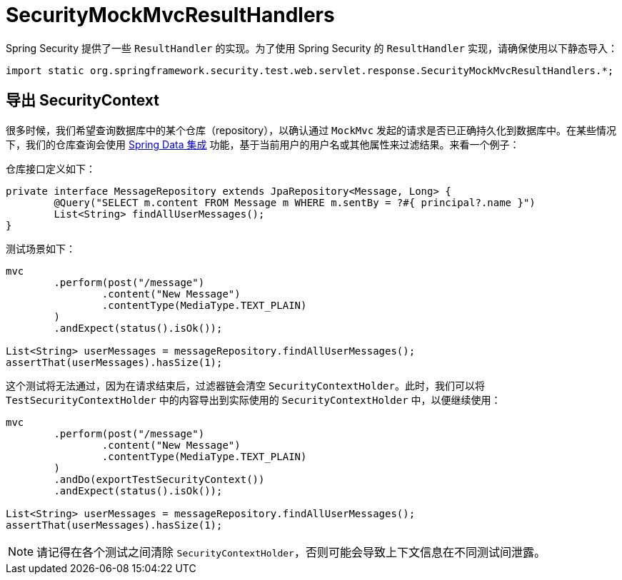 = SecurityMockMvcResultHandlers

Spring Security 提供了一些 ``ResultHandler`` 的实现。为了使用 Spring Security 的 ``ResultHandler`` 实现，请确保使用以下静态导入：

[source,java]
----
import static org.springframework.security.test.web.servlet.response.SecurityMockMvcResultHandlers.*;
----

== 导出 SecurityContext

很多时候，我们希望查询数据库中的某个仓库（repository），以确认通过 `MockMvc` 发起的请求是否已正确持久化到数据库中。在某些情况下，我们的仓库查询会使用 xref:features/integrations/data.adoc[Spring Data 集成] 功能，基于当前用户的用户名或其他属性来过滤结果。来看一个例子：

仓库接口定义如下：
[source,java]
----
private interface MessageRepository extends JpaRepository<Message, Long> {
	@Query("SELECT m.content FROM Message m WHERE m.sentBy = ?#{ principal?.name }")
	List<String> findAllUserMessages();
}
----

测试场景如下：

[source,java]
----
mvc
	.perform(post("/message")
		.content("New Message")
		.contentType(MediaType.TEXT_PLAIN)
	)
	.andExpect(status().isOk());

List<String> userMessages = messageRepository.findAllUserMessages();
assertThat(userMessages).hasSize(1);
----

这个测试将无法通过，因为在请求结束后，过滤器链会清空 `SecurityContextHolder`。此时，我们可以将 `TestSecurityContextHolder` 中的内容导出到实际使用的 `SecurityContextHolder` 中，以便继续使用：

[source,java]
----
mvc
	.perform(post("/message")
		.content("New Message")
		.contentType(MediaType.TEXT_PLAIN)
	)
	.andDo(exportTestSecurityContext())
	.andExpect(status().isOk());

List<String> userMessages = messageRepository.findAllUserMessages();
assertThat(userMessages).hasSize(1);
----

[NOTE]
====
请记得在各个测试之间清除 `SecurityContextHolder`，否则可能会导致上下文信息在不同测试间泄露。
====